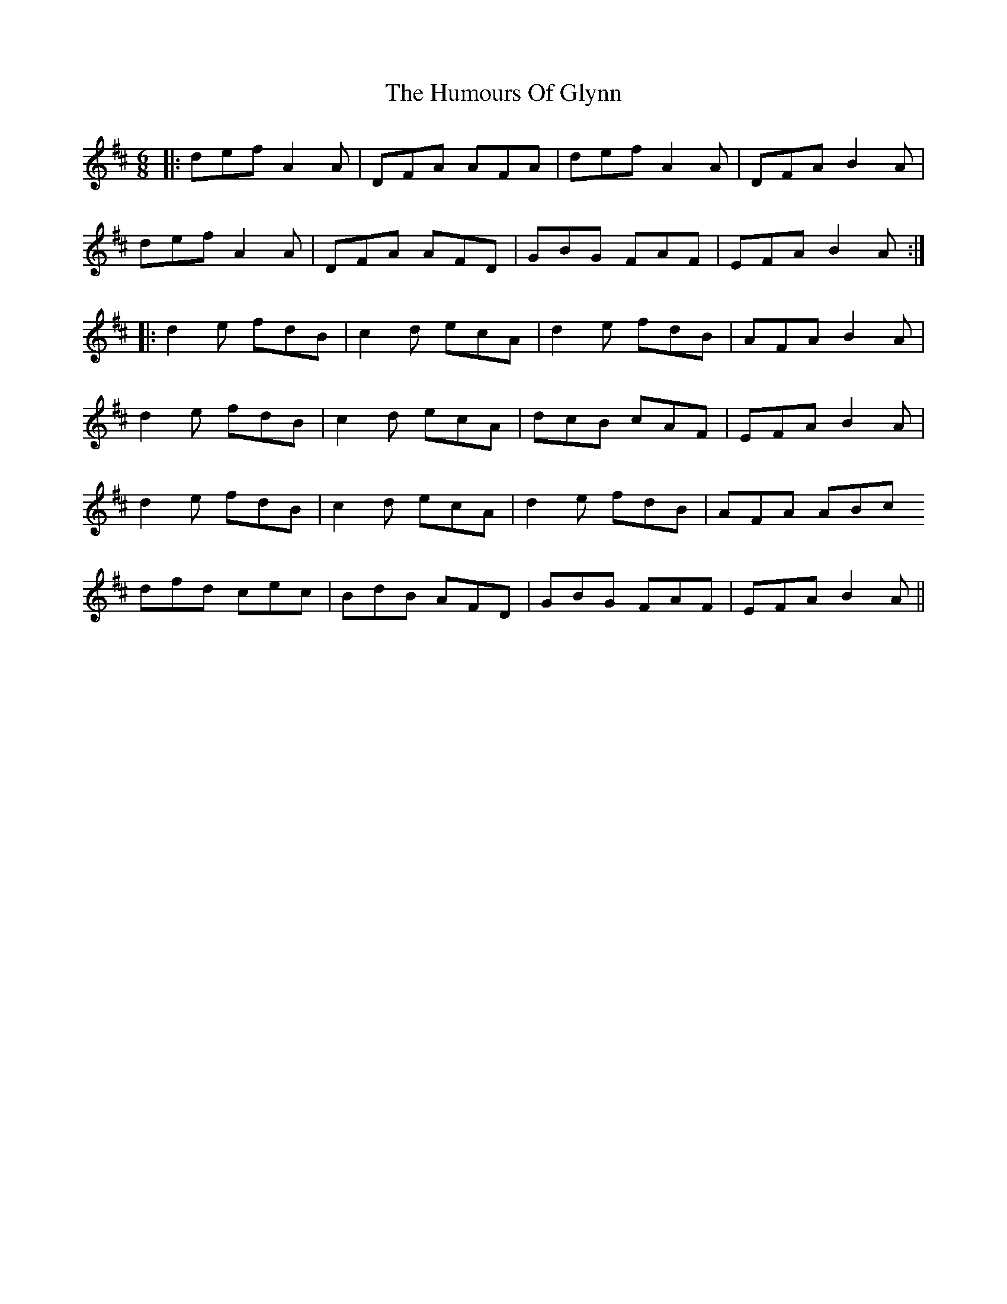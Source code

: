 X: 18211
T: Humours Of Glynn, The
R: jig
M: 6/8
K: Dmajor
|:def A2A|DFA AFA|def A2A|DFA B2A|
def A2A|DFA AFD|GBG FAF|EFA B2 A:|
|:d2 e fdB|c2 d ecA|d2 e fdB|AFA B2A|
d2 e fdB|c2 d ecA|dcB cAF|EFA B2A|
d2 e fdB|c2 d ecA|d2 e fdB|AFA ABc
dfd cec|BdB AFD|GBG FAF|EFA B2 A||

